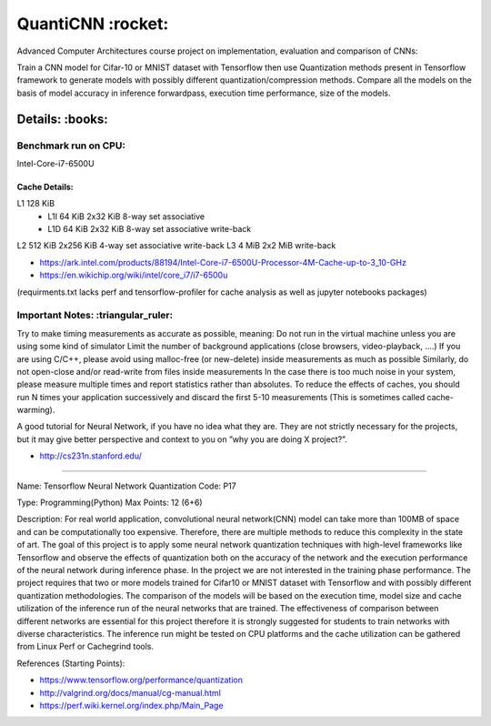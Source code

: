 *****
QuantiCNN :rocket:
*****

Advanced Computer Architectures course project on implementation, evaluation and comparison of CNNs:

Train a CNN model for Cifar-10 or MNIST dataset with Tensorflow then use Quantization methods present in Tensorflow framework to generate models with possibly different quantization/compression methods. Compare all the models on the basis of model accuracy in inference forwardpass, execution time performance, size of the models.

Details: :books:
########

Benchmark run on CPU:
*********************
Intel-Core-i7-6500U

Cache Details:
--------------

L1	128 KiB	
   - L1I	64 KiB	2x32 KiB	8-way set associative	 
   - L1D	64 KiB	2x32 KiB    8-way set associative   write-back
L2 512  KiB 2x256   KiB   4-way set associative   write-back
L3 4    MiB 2x2     MiB	 	                      write-back

* https://ark.intel.com/products/88194/Intel-Core-i7-6500U-Processor-4M-Cache-up-to-3_10-GHz
* https://en.wikichip.org/wiki/intel/core_i7/i7-6500u

(requirments.txt lacks perf and tensorflow-profiler for cache analysis as well as jupyter notebooks packages)


Important Notes: :triangular_ruler:
****************

Try to make timing measurements as accurate as possible, meaning:
Do not run in the virtual machine unless you are using some kind of simulator
Limit the number of background applications (close browsers, video-playback, ....)
If you are using C/C++, please avoid using malloc-free (or new-delete) inside measurements as much as possible
Similarly, do not open-close and/or read-write from files inside measurements
In the case there is too much noise in your system, please measure multiple times and report statistics rather than absolutes. 
To reduce the effects of caches, you should run N times your application successively and discard the first 5-10 measurements (This is sometimes called cache-warming).

A good tutorial for Neural Network, if you have no idea what they are. They are not strictly necessary for the projects, but it may give better perspective and context to you on ”why you are doing X project?”.

* http://cs231n.stanford.edu/


----------------------------------------------

Name:	Tensorflow Neural Network Quantization
Code:	P17

Type:		Programming(Python)
Max Points:	12 (6+6)

Description:
For real world application, convolutional neural network(CNN) model can take more than 100MB of space and can be computationally too expensive. Therefore, there are multiple methods to reduce this complexity in the state of art. The goal of this project is to apply some neural network quantization techniques with high-level frameworks like Tensorflow and observe the effects of quantization both on the accuracy of the network and the execution performance of the neural network during inference phase. In the project we are not interested in the training phase performance. The project requires that two or more models trained for Cifar10 or MNIST dataset with Tensorflow and with possibly different quantization methodologies. 
The comparison of the models will be based on the execution time, model size and cache utilization of the inference run of the neural networks that are trained. The effectiveness of comparison between different networks are essential for this project therefore it is strongly suggested for students to train networks with diverse characteristics. The inference run might be tested on CPU platforms and the cache utilization can be gathered from Linux Perf or Cachegrind tools.

References (Starting Points):

* https://www.tensorflow.org/performance/quantization
* http://valgrind.org/docs/manual/cg-manual.html
* https://perf.wiki.kernel.org/index.php/Main_Page
